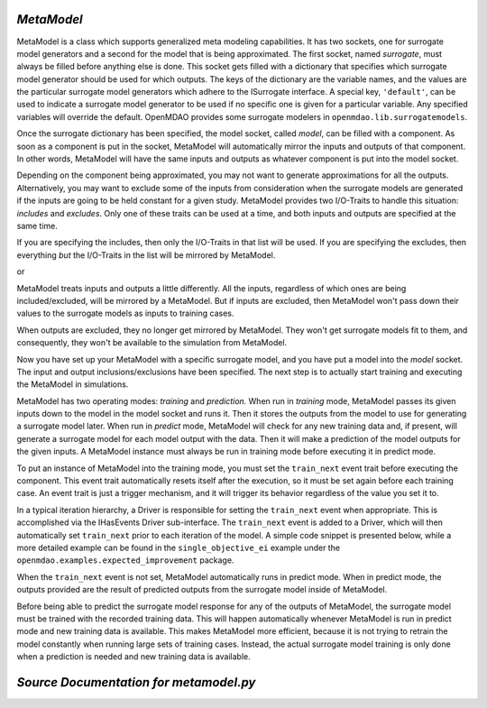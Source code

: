 .. index:: MetaModel

.. _MetaModel:

*MetaModel*
~~~~~~~~~~~

MetaModel is a class which supports generalized meta modeling capabilities. It has two  sockets, one
for surrogate model generators and a second for the  model that is being approximated. The first
socket, named `surrogate`, must  always be filled before anything else is done. This socket gets
filled with  a dictionary that specifies which surrogate model generator should be used for  which
outputs. The keys of the dictionary are the variable names, and the values are the particular
surrogate model generators which adhere to the ISurrogate interface. A special key, ``'default'``,
can be used to indicate a surrogate model generator to be used if no specific one is given for a
particular variable.  Any specified variables will override the default. OpenMDAO provides some
surrogate modelers in ``openmdao.lib.surrogatemodels``. 

.. testcode:: MetaModel_sockets
        
   from openmdao.main.api import Assembly
   from openmdao.lib.components.api import MetaModel
   from openmdao.lib.surrogatemodels.api import KrigingSurrogate,LogisticRegression

   class Simulation(Assembly):
       def __init__(self): 
           super(Simulation,self).__init__(self)

           self.add('meta_model',MetaModel())
           #using KriginSurrogate for all outputs                
           self.meta_model.surrogate = {'default':KrigingSurrogate()}

           #alternately, overiding the default for a specific variable
           self.meta_model.surrogate = {'default':LogisticRegression(),
                                        'f_xy':KrigingSurrogate()}

Once the surrogate dictionary has been specified, the model socket, called 
`model`, can be filled with a component. As soon as a component is put in the
socket, MetaModel will automatically mirror the inputs and outputs of that 
component. In other words, MetaModel will have the same inputs and 
outputs as whatever component is put into the model socket. 

.. testcode:: MetaModel_model

    from openmdao.main.api import Assembly
    from openmdao.lib.components.api import MetaModel
    from openmdao.lib.surrogatemodels.api import KrigingSurrogate
    from openmdao.examples.expected_improvement.branin_component import BraninComponent

    class Simulation(Assembly):
        def __init__(self): 
            super(Simulation,self).__init__(self)

            self.add('meta_model',MetaModel())
            self.meta_model.surrogate = {'default':KrigingSurrogate()}

            #component has two inputs: x,y
            self.meta_model.model = BraninComponent()

            #meta_model now has two inputs: x,y
            self.meta_model.x = 9
            self.meta_model.y = 9


Depending on the component being approximated, you may not want to generate 
approximations for all the outputs. Alternatively, you may want to exclude some 
of the inputs from consideration when the surrogate models are generated
if the inputs are going to be held constant for a given study. MetaModel
provides two I/O-Traits to handle this situation: `includes` and `excludes`.
Only one of these traits can be used at a time, and both inputs and outputs
are specified at the same time. 

If you are specifying the includes, then only the I/O-Traits in that list will
be used. If you are specifying the excludes, then everything *but* the I/O-Traits
in the list will be mirrored by MetaModel.

.. testcode:: MetaModel_excludes

    from openmdao.main.api import Assembly
    from openmdao.lib.components.api import MetaModel
    from openmdao.lib.surrogatemodels.api import KrigingSurrogate
    from openmdao.examples.expected_improvement.branin_component import BraninComponent

    class Simulation(Assembly):
        def __init__(self):
            super(Simulation,self).__init__(self)

            self.add('meta_model',MetaModel())
            self.meta_model.surrogate = {'default':KrigingSurrogate()}

            #component has two inputs: x,y
            self.meta_model.model = BraninComponent()

            #exclude the x input 
            self.meta_model.excludes=['x']


or 

.. testcode:: MetaModel_includes

    from openmdao.main.api import Assembly
    from openmdao.lib.components.api import MetaModel
    from openmdao.lib.surrogatemodels.api import KrigingSurrogate
    from openmdao.examples.expected_improvement.branin_component import BraninComponent

    class Simulation(Assembly):

        def __init__(self): 
            super(Simulation,self).__init__(self)

            self.add('meta_model',MetaModel())
            self.meta_model.surrogate = {'default': KrigingSurrogate()}

            #component has two inputs: x,y
            self.meta_model.model = BraninComponent()

            #include only the y input
            self.meta_model.includes=['y']

MetaModel treats inputs and outputs a little differently. All the inputs, regardless of which ones
are being included/excluded, will be mirrored by a MetaModel. But if inputs are excluded, then
MetaModel won't pass down their values to the surrogate models as inputs to training cases. 

When outputs are excluded, they no longer get mirrored by MetaModel. They won't get
surrogate models fit to them, and consequently, they won't be available to the simulation from
MetaModel. 

Now you have set up your MetaModel with a specific surrogate model, and you have 
put a model into the `model` socket. The input and output 
inclusions/exclusions have been specified. The next step is to actually start
training and executing the MetaModel in simulations. 

MetaModel has two operating modes: *training* and *prediction.* When run in *training* mode, 
MetaModel passes its given inputs down to the model in the model socket and runs 
it. Then it stores the outputs from the model to use for generating a
surrogate model later. When run in *predict* mode, MetaModel will check for 
any new training data and, if present, will generate a surrogate model for 
each model output with the data. Then it will make a prediction of the model 
outputs for the given inputs. A MetaModel instance must always be run in training mode 
before executing it in predict mode.

To put an instance of MetaModel into the training mode, you must set the ``train_next`` event trait
before executing the component. This event trait automatically resets itself after the execution, 
so it must be set again before each training case. An event trait is just a trigger mechanism, and
it will trigger its behavior regardless of the value you set it to. 

.. testcode:: MetaModel

    from openmdao.main.api import Assembly
    from openmdao.lib.components.api import MetaModel
    from openmdao.lib.surrogatemodels.api import KrigingSurrogate
    from openmdao.examples.expected_improvement.branin_component import BraninComponent

    class Simulation(Assembly):
        def __init__(self): 
            super(Simulation,self).__init__()

            self.add('meta_model',MetaModel())
            self.meta_model.surrogate = {'default':KrigingSurrogate()}

            #component has two inputs: x,y
            self.meta_model.model = BraninComponent()

            self.meta_model.train_next = True
            self.meta_model.x = 2
            self.meta_model.y = 3

            self.meta_model.execute()


In a typical iteration hierarchy, a Driver is responsible for setting the
``train_next`` event when appropriate. This is accomplished via the
IHasEvents Driver sub-interface. The ``train_next`` event is added to a
Driver, which will then automatically set ``train_next`` prior to each
iteration of the model. A simple code snippet is presented below, while a
more detailed example can be found in the ``single_objective_ei`` example under the
``openmdao.examples.expected_improvement`` package.

.. testcode:: MetaModel_Assembly

    from openmdao.main.api import Assembly
    from openmdao.lib.drivers.api import DOEdriver
    from openmdao.lib.components.api import MetaModel
    from openmdao.examples.expected_improvement.branin_component import BraninComponent

    class Analysis(Assembly): 
        def __init__(self,doc=None): 
            super(Analysis,self).__init__()

            self.add('branin_meta_model',MetaModel())
            self.branin_meta_model.surrogate = KrigingSurrogate()
            self.branin_meta_model.model = BraninComponent()

            self.add('driver',DOEdriver())
            self.driver.workflow.add('branin_meta_model')
            self.driver.add_event('branin_meta_model.train_next')

When the ``train_next`` event is not set, MetaModel automatically runs in predict mode. 
When in predict mode, the outputs provided are the result of predicted outputs from the 
surrogate model inside of MetaModel. 

Before being able to predict the surrogate model response
for any of the outputs of MetaModel, the surrogate model must be trained with the 
recorded training data. This will happen automatically whenever MetaModel is run in predict mode and 
new training data is available. This makes MetaModel more efficient, because it is not trying
to retrain the model constantly when running large sets of training cases. Instead, the actual
surrogate model training is only done when a prediction is needed and new training data is available. 

*Source Documentation for metamodel.py*
~~~~~~~~~~~~~~~~~~~~~~~~~~~~~~~~~~~~~~~
